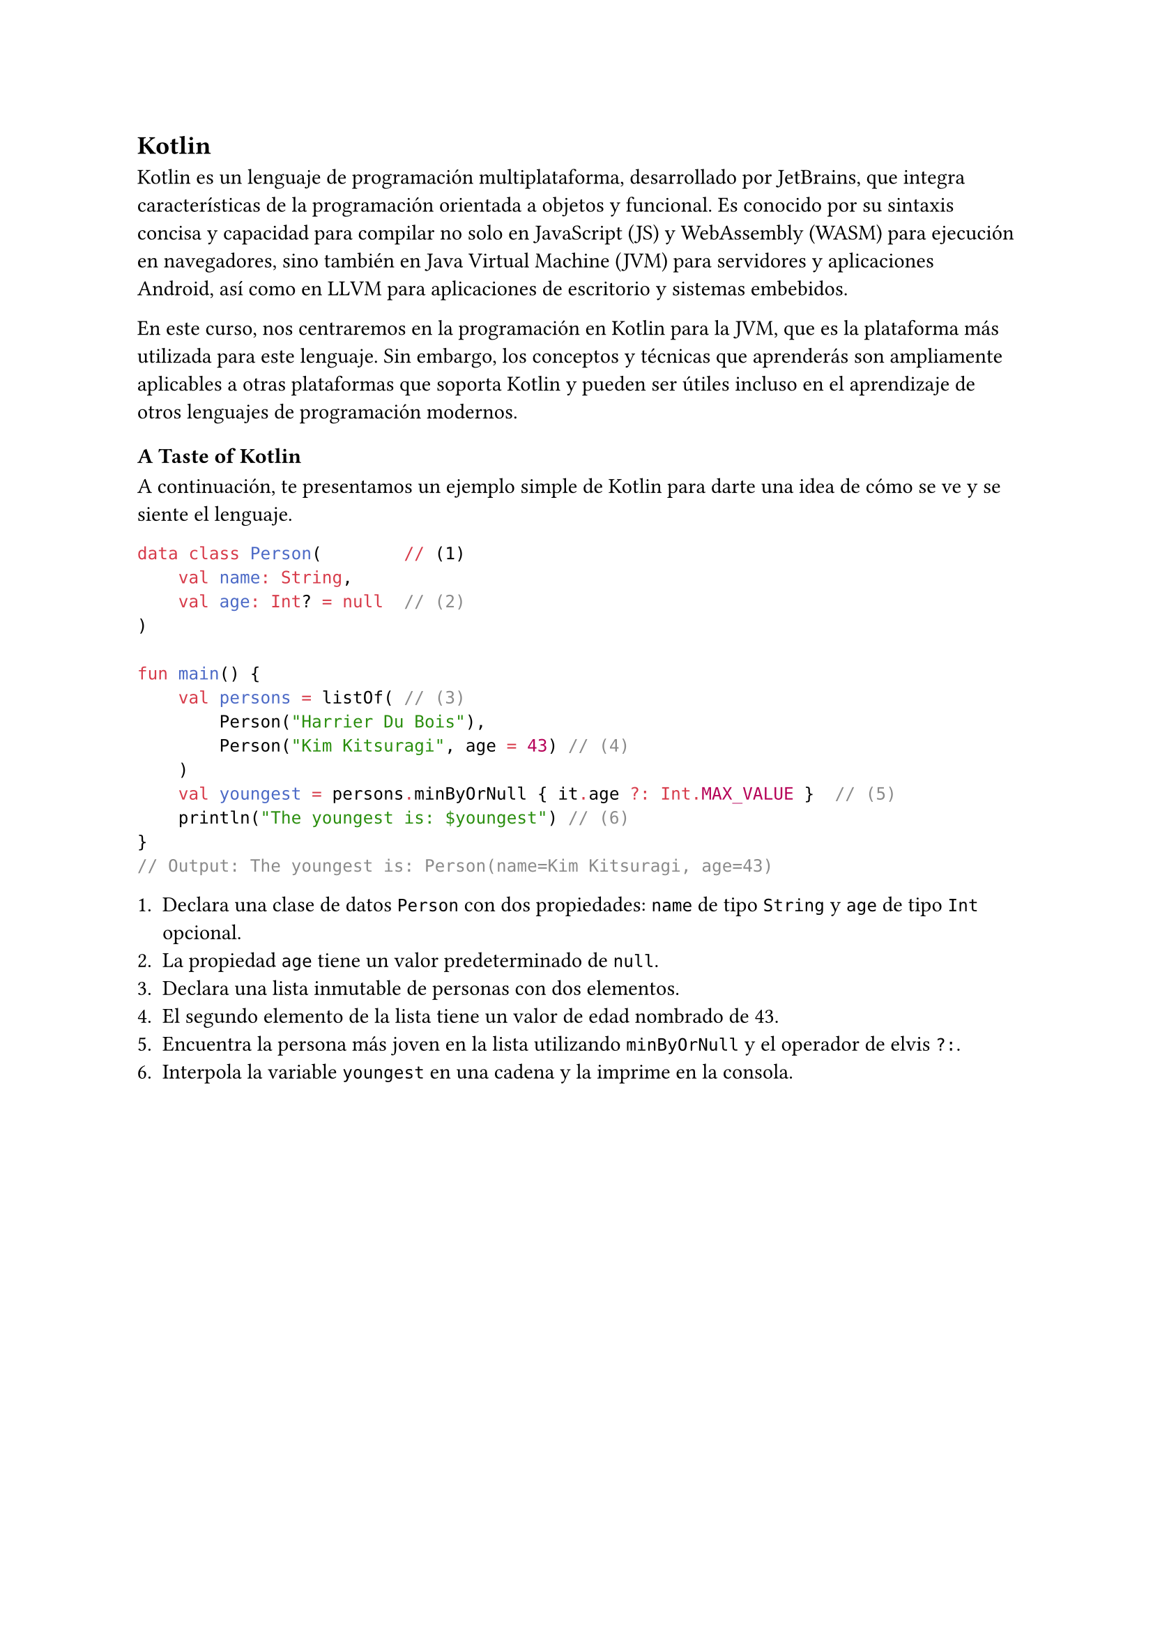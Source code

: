 == Kotlin

Kotlin es un lenguaje de programación multiplataforma, desarrollado por JetBrains, que integra características
de la programación orientada a objetos y funcional. Es conocido por su sintaxis concisa y capacidad para
compilar no solo en JavaScript (JS) y WebAssembly (WASM) para ejecución en navegadores, sino también en Java
Virtual Machine (JVM) para servidores y aplicaciones Android, así como en LLVM para aplicaciones de escritorio
y sistemas embebidos.

En este curso, nos centraremos en la programación en Kotlin para la JVM, que es la plataforma más utilizada para
este lenguaje. Sin embargo, los conceptos y técnicas que aprenderás son ampliamente aplicables a otras
plataformas que soporta Kotlin y pueden ser útiles incluso en el aprendizaje de otros lenguajes de programación modernos.


=== A Taste of Kotlin

A continuación, te presentamos un ejemplo simple de Kotlin para darte una idea de cómo se ve y se siente el
lenguaje.

```kotlin
data class Person(        // (1)
    val name: String,
    val age: Int? = null  // (2)
)

fun main() {
    val persons = listOf( // (3)
        Person("Harrier Du Bois"),
        Person("Kim Kitsuragi", age = 43) // (4)
    )
    val youngest = persons.minByOrNull { it.age ?: Int.MAX_VALUE }  // (5)
    println("The youngest is: $youngest") // (6)
}
// Output: The youngest is: Person(name=Kim Kitsuragi, age=43)
```

1. Declara una clase de datos `Person` con dos propiedades: `name` de tipo `String` y `age` de tipo `Int` opcional.
2. La propiedad `age` tiene un valor predeterminado de `null`.
3. Declara una lista inmutable de personas con dos elementos.
4. El segundo elemento de la lista tiene un valor de edad nombrado de 43.
5. Encuentra la persona más joven en la lista utilizando `minByOrNull` y el operador de elvis `?:`.
6. Interpola la variable `youngest` en una cadena y la imprime en la consola.
